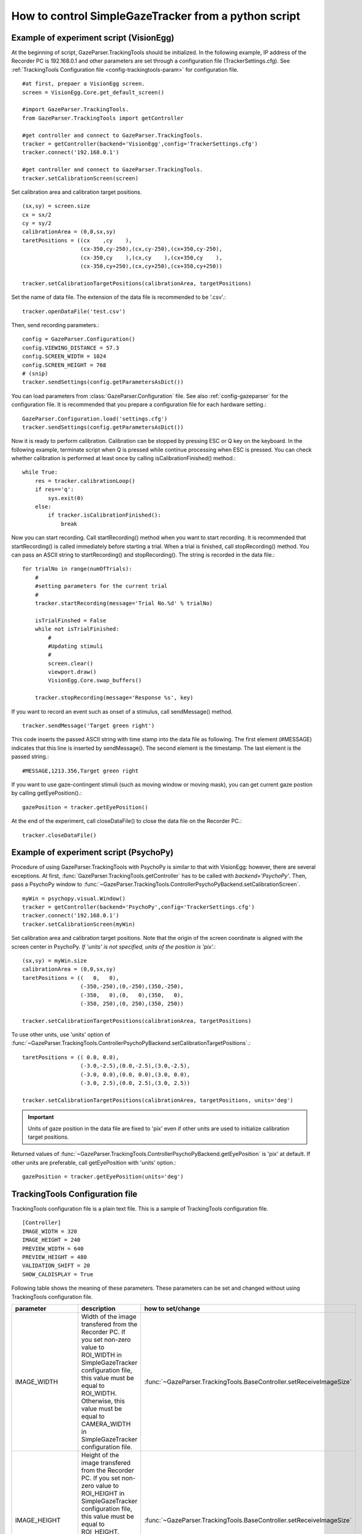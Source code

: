 How to control SimpleGazeTracker from a python script
======================================================

Example of experiment script (VisionEgg)
----------------------------------------

At the beginning of script, GazeParser.TrackingTools should be initialized.
In the following example, IP address of the Recorder PC is 192.168.0.1 and other parameters are set through a configuration file (TrackerSettings.cfg).
See :ref:`TrackingTools Configuration file <config-trackingtools-param>` for configuration file.
::

    #at first, prepaer a VisionEgg screen.
    screen = VisionEgg.Core.get_default_screen()
    
    #import GazeParser.TrackingTools.
    from GazeParser.TrackingTools import getController
    
    #get controller and connect to GazeParser.TrackingTools.
    tracker = getController(backend='VisionEgg',config='TrackerSettings.cfg')
    tracker.connect('192.168.0.1')
    
    #get controller and connect to GazeParser.TrackingTools.
    tracker.setCalibrationScreen(screen)

Set calibration area and calibration target positions. ::

    (sx,sy) = screen.size
    cx = sx/2
    cy = sy/2
    calibrationArea = (0,0,sx,sy)
    taretPositions = ((cx    ,cy    ),
                      (cx-350,cy-250),(cx,cy-250),(cx+350,cy-250),
                      (cx-350,cy    ),(cx,cy    ),(cx+350,cy    ),
                      (cx-350,cy+250),(cx,cy+250),(cx+350,cy+250))
    
    tracker.setCalibrationTargetPositions(calibrationArea, targetPositions)

Set the name of data file.  The extension of the data file is recommended to be '.csv'.::

    tracker.openDataFile('test.csv')

Then, send recording parameters.::

    config = GazeParser.Configuration()
    config.VIEWING_DISTANCE = 57.3
    config.SCREEN_WIDTH = 1024
    config.SCREEN_HEIGHT = 768
    # (snip)
    tracker.sendSettings(config.getParametersAsDict())

You can load parameters from :class:`GazeParser.Configuration` file. See also :ref:`config-gazeparser` for the configuration file.
It is recommended that you prepare a configuration file for each hardware setting.::

    GazeParser.Configuration.load('settings.cfg')
    tracker.sendSettings(config.getParametersAsDict())


Now it is ready to perform calibration. Calibration can be stopped by pressing ESC or Q key on the keyboard.
In the following example, terminate script when Q is pressed while continue processing when ESC is pressed.
You can check whether calibration is performed at least once by calling isCalibrationFinished() method.::

    while True:
        res = tracker.calibrationLoop()
        if res=='q':
            sys.exit(0)
        else:
            if tracker.isCalibrationFinished():
                break

Now you can start recording. Call startRecording() method when you want to start recording.
It is recommended that startRecording() is called immediately before starting a trial.
When a trial is finished, call stopRecording() method.
You can pass an ASCII string to startRecording() and stopRecording().
The string is recorded in the data file.::

    for trialNo in range(numOfTrials):
        #
        #setting parameters for the current trial
        #
        tracker.startRecording(message='Trial No.%d' % trialNo)
        
        isTrialFinshed = False
        while not isTrialFinished:
            #
            #Updating stimuli
            #
            screen.clear()
            viewport.draw()
            VisionEgg.Core.swap_buffers()
            
        tracker.stopRecording(message='Response %s', key)

If you want to record an event such as onset of a stimulus, call sendMessage() method.
::

    tracker.sendMessage('Target green right')

This code inserts the passed ASCII string with time stamp into the data file as following.
The first element (#MESSAGE) indicates that this line is inserted by sendMessage().
The second element is the timestamp.
The last element is the passed string.::

    #MESSAGE,1213.356,Target green right

If you want to use gaze-contingent stimuli (such as moving window or moving mask),
you can get current gaze postion by calling getEyePosition().::

    gazePosition = tracker.getEyePosition()

At the end of the experiment, call closeDataFile() to close the data file on the Recorder PC.::

    tracker.closeDataFile()


Example of experiment script (PsychoPy)
---------------------------------------

Procedure of using GazeParser.TrackingTools with PsychoPy is similar to that with VisionEgg: however, there are several exceptions.
At first, :func:`GazeParser.TrackingTools.getController` has to be called with *backend='PsychoPy'*.
Then, pass a PsychoPy window to :func:`~GazeParser.TrackingTools.ControllerPsychoPyBackend.setCalibrationScreen`.
::

    myWin = psychopy.visual.Window()
    tracker = getController(backend='PsychoPy',config='TrackerSettings.cfg')
    tracker.connect('192.168.0.1')
    tracker.setCalibrationScreen(myWin)

Set calibration area and calibration target positions.
Note that the origin of the screen coordinate is aligned with the screen center in PsychoPy.
*If 'units' is not specified, units of the position is 'pix'.*::

    (sx,sy) = myWin.size
    calibrationArea = (0,0,sx,sy)
    taretPositions = ((   0,   0),
                      (-350,-250),(0,-250),(350,-250),
                      (-350,   0),(0,   0),(350,   0),
                      (-350, 250),(0, 250),(350, 250))
    
    tracker.setCalibrationTargetPositions(calibrationArea, targetPositions)

To use other units, use 'units' option of :func:`~GazeParser.TrackingTools.ControllerPsychoPyBackend.setCalibrationTargetPositions`.::

    taretPositions = (( 0.0, 0.0),
                      (-3.0,-2.5),(0.0,-2.5),(3.0,-2.5),
                      (-3.0, 0.0),(0.0, 0.0),(3.0, 0.0),
                      (-3.0, 2.5),(0.0, 2.5),(3.0, 2.5))
    
    tracker.setCalibrationTargetPositions(calibrationArea, targetPositions, units='deg')

.. important::
    Units of gaze position in the data file are fixed to 'pix' even if other units are used to initialize calibration target positions.

Returned values of :func:`~GazeParser.TrackingTools.ControllerPsychoPyBackend.getEyePosition` is 'pix' at default.
If other units are preferable, call getEyePosition with 'units' option.::

    gazePosition = tracker.getEyePosition(units='deg')


.. _config-trackingtools-param:

TrackingTools Configuration file
--------------------------------------

TrackingTools configuration file is a plain text file.
This is a sample of TrackingTools configuration file.

::

    [Controller]
    IMAGE_WIDTH = 320
    IMAGE_HEIGHT = 240
    PREVIEW_WIDTH = 640
    PREVIEW_HEIGHT = 480
    VALIDATION_SHIFT = 20
    SHOW_CALDISPLAY = True

Following table shows the meaning of these parameters.
These parameters can be set and changed without using TrackingTools configuration file.

================ ============================================================================ ===================================
parameter        description                                                                  how to set/change
================ ============================================================================ ===================================
IMAGE_WIDTH      Width of the image transfered from the Recorder PC.                          :func:`~GazeParser.TrackingTools.BaseController.setReceiveImageSize`
                 If you set non-zero value to ROI_WIDTH in SimpleGazeTracker configuration
                 file, this value must be equal to ROI_WIDTH.  Otherwise, this value must 
                 be equal to CAMERA_WIDTH in SimpleGazeTracker configuration file.
IMAGE_HEIGHT     Height of the image transfered from the Recorder PC.                         :func:`~GazeParser.TrackingTools.BaseController.setReceiveImageSize`
                 If you set non-zero value to ROI_HEIGHT in SimpleGazeTracker configuration
                 file, this value must be equal to ROI_HEIGHT.  Otherwise, this value must 
                 be equal to CAMERA_HEIGHT in SimpleGazeTracker configuration file.
PREVIEW_WIDTH    Width of the preview image on the presentation PC.                           :func:`~GazeParser.TrackingTools.BaseController.setPreviewImageSize`
PREVIEW_HEIGHT   Width of the preview image on the presentation PC.                           :func:`~GazeParser.TrackingTools.BaseController.setPreviewImageSize`
VALIDATION_SHIFT Shift of the target position in the Validation process.                      :func:`~GazeParser.TrackingTools.BaseController.setValidationShift`
                 If this parameter is 10, target position in the Validation is
                 10 pixel distant from target position in the Calibration process.
SHOW_CALDISPLAY  If this parameter is true, preview image is shown at the presentation PC.    (press 'a' key to toggle this 
                 Set this parameter false if you want to hide preview image from participant. parameter during calibration loop)
================ ============================================================================ ===================================


